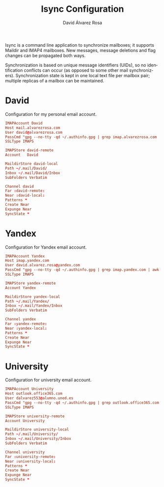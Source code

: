 #+TITLE: Isync Configuration
#+LANGUAGE: en
#+AUTHOR: David Álvarez Rosa
#+EMAIL: david@alvarezrosa.com
#+DESCRIPTION: My Isync configuration file.
#+PROPERTY: header-args :tangle ~/.mbsyncrc


Isync is a command line application to synchronize mailboxes; it supports
Maildir and IMAP4 mailboxes. New messages, message deletions and flag changes
can be propagated both ways.

Synchronization is based on unique message identifiers (UIDs), so no
identification conflicts can occur (as opposed to some other mail
synchronizers). Synchronization state is kept in one local text file per
mailbox pair; multiple replicas of a mailbox can be maintained.


* David
Configuration for my personal email account.
#+begin_src conf
  IMAPAccount David
  Host mail.alvarezrosa.com
  User david@alvarezrosa.com
  PassCmd "gpg --no-tty -qd ~/.authinfo.gpg | grep imap.alvarezrosa.com | awk '{print $6}'"
  SSLType IMAPS

  IMAPStore david-remote
  Account   David

  MaildirStore david-local
  Path ~/.mail/David/
  Inbox ~/.mail/David/Inbox
  SubFolders Verbatim

  Channel david
  Far :david-remote:
  Near :david-local:
  Patterns *
  Create Near
  Expunge Near
  SyncState *
#+end_src

* Yandex
Configuration for Yandex email account.
#+begin_src conf
  IMAPAccount Yandex
  Host imap.yandex.com
  User david.alvarez.rosa@yandex.com
  PassCmd "gpg --no-tty -qd ~/.authinfo.gpg | grep imap.yandex.com | awk '{print $6}'"
  SSLType IMAPS

  IMAPStore yandex-remote
  Account Yandex

  MaildirStore yandex-local
  Path ~/.mail/Yandex/
  Inbox ~/.mail/Yandex/Inbox
  SubFolders Verbatim

  Channel yandex
  Far :yandex-remote:
  Near :yandex-local:
  Patterns *
  Create Near
  Expunge Near
  SyncState *
#+end_src

* University
Configuration for university email account.
#+begin_src conf
  IMAPAccount University
  Host outlook.office365.com
  User dalvarez553@alumno.uned.es
  PassCmd "gpg --no-tty -qd ~/.authinfo.gpg | grep outlook.office365.com | awk '{print $6}'"
  SSLType IMAPS

  IMAPStore university-remote
  Account University

  MaildirStore university-local
  Path ~/.mail/University/
  Inbox ~/.mail/University/Inbox
  SubFolders Verbatim

  Channel university
  Far :university-remote:
  Near :university-local:
  Patterns *
  Create Near
  Expunge Near
  SyncState *
#+end_src
